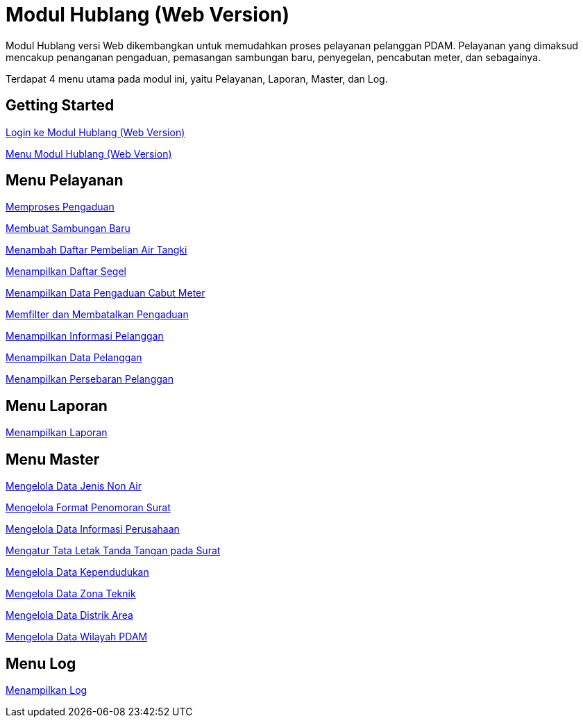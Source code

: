 = Modul Hublang (Web Version)

Modul Hublang versi Web dikembangkan untuk memudahkan proses pelayanan pelanggan PDAM. Pelayanan yang dimaksud mencakup penanganan pengaduan, pemasangan sambungan baru, penyegelan, pencabutan meter, dan sebagainya.

Terdapat 4 menu utama pada modul ini, yaitu Pelayanan, Laporan, Master, dan Log. 

== Getting Started

link:./Getting-Started/Login-ke-Modul-Hublang-Web-Version.adoc[Login ke Modul Hublang (Web Version)]

link:./Getting-Started/Menu-Modul-Hublang-Web-Version.adoc[Menu Modul Hublang (Web Version)]

== Menu Pelayanan

link:./Menu-Pelayanan/Memproses-Pengaduan.adoc[Memproses Pengaduan]

link:./Menu-Pelayanan/Membuat-Sambungan-Baru.adoc[Membuat Sambungan Baru]

link:./Menu-Pelayanan/Menambah-Daftar-Pembelian-Air-Tangki.adoc[Menambah Daftar Pembelian Air Tangki]

link:./Menu-Pelayanan/Menampilkan-Daftar-Segel.adoc[Menampilkan Daftar Segel]

link:./Menu-Pelayanan/Menampilkan-Data-Pengaduan-Cabut-Meter.adoc[Menampilkan Data Pengaduan Cabut Meter]

link:./Menu-Pelayanan/Memfilter-dan-Membatalkan-Pengaduan.adoc[Memfilter dan Membatalkan Pengaduan]

link:./Menu-Pelayanan/Menampilkan-Informasi-Pelanggan.adoc[Menampilkan Informasi Pelanggan]

link:./Menu-Pelayanan/Menampilkan-Data-Pelanggan.adoc[Menampilkan Data Pelanggan]

link:./Menu-Pelayanan/Menampilkan-Pesebaran-Pelanggan.adoc[Menampilkan Persebaran Pelanggan]

== Menu Laporan

link:./Menu-Laporan/Menampilkan-Laporan.adoc[Menampilkan Laporan]

== Menu Master

link:./Menu-Master/Mengelola-Data-Jenis-Non-Air.adoc[Mengelola Data Jenis Non Air]

link:./Menu-Master/Mengelola-Format-Penomoran-Surat.adoc[Mengelola Format Penomoran Surat]

link:./Menu-Master/Mengelola-Data-Informasi-Perusahaan.adoc[Mengelola Data Informasi Perusahaan]

link:./Menu-Master/Mengatur-Tata-Letak-Tanda-Tangan-pada-Surat.adoc[Mengatur Tata Letak Tanda Tangan pada Surat]

link:./Menu-Master/Mengelola-Data-Kependudukan.adoc[Mengelola Data Kependudukan]

link:./Menu-Master/Mengelola-Data-Zona-Teknik.adoc[Mengelola Data Zona Teknik]

link:./Menu-Master/Mengelola-Data-Distrik-Area.adoc[Mengelola Data Distrik Area]

link:./Menu-Master/Mengelola-Data-Wilayah-PDAM.adoc[Mengelola Data Wilayah PDAM]

== Menu Log

link:./Menu-Log/Menampilkan-Log.adoc[Menampilkan Log]

































